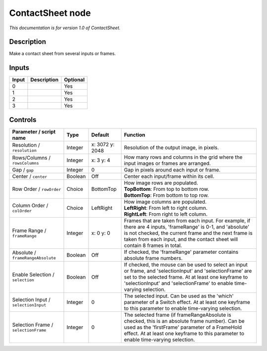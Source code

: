 .. _net.sf.openfx.ContactSheetOFX:

ContactSheet node
=================

*This documentation is for version 1.0 of ContactSheet.*

Description
-----------

Make a contact sheet from several inputs or frames.

Inputs
------

+---------+---------------+------------+
| Input   | Description   | Optional   |
+=========+===============+============+
| 0       |               | Yes        |
+---------+---------------+------------+
| 1       |               | Yes        |
+---------+---------------+------------+
| 2       |               | Yes        |
+---------+---------------+------------+
| 3       |               | Yes        |
+---------+---------------+------------+

Controls
--------

.. tabularcolumns:: |>{\raggedright}p{0.2\columnwidth}|>{\raggedright}p{0.06\columnwidth}|>{\raggedright}p{0.07\columnwidth}|p{0.63\columnwidth}|

.. cssclass:: longtable

+----------------------------------------+-----------+-------------------+-------------------------------------------------------------------------------------------------------------------------------------------------------------------------------------------------------------------------------------------------------+
| Parameter / script name                | Type      | Default           | Function                                                                                                                                                                                                                                              |
+========================================+===========+===================+=======================================================================================================================================================================================================================================================+
| Resolution / ``resolution``            | Integer   | x: 3072 y: 2048   | Resolution of the output image, in pixels.                                                                                                                                                                                                            |
+----------------------------------------+-----------+-------------------+-------------------------------------------------------------------------------------------------------------------------------------------------------------------------------------------------------------------------------------------------------+
| Rows/Columns / ``rowsColumns``         | Integer   | x: 3 y: 4         | How many rows and columns in the grid where the input images or frames are arranged.                                                                                                                                                                  |
+----------------------------------------+-----------+-------------------+-------------------------------------------------------------------------------------------------------------------------------------------------------------------------------------------------------------------------------------------------------+
| Gap / ``gap``                          | Integer   | 0                 | Gap in pixels around each input or frame.                                                                                                                                                                                                             |
+----------------------------------------+-----------+-------------------+-------------------------------------------------------------------------------------------------------------------------------------------------------------------------------------------------------------------------------------------------------+
| Center / ``center``                    | Boolean   | Off               | Center each input/frame within its cell.                                                                                                                                                                                                              |
+----------------------------------------+-----------+-------------------+-------------------------------------------------------------------------------------------------------------------------------------------------------------------------------------------------------------------------------------------------------+
| Row Order / ``rowOrder``               | Choice    | BottomTop         | | How image rows are populated.                                                                                                                                                                                                                       |
|                                        |           |                   | | **TopBottom**: From top to bottom row.                                                                                                                                                                                                              |
|                                        |           |                   | | **BottomTop**: From bottom to top row.                                                                                                                                                                                                              |
+----------------------------------------+-----------+-------------------+-------------------------------------------------------------------------------------------------------------------------------------------------------------------------------------------------------------------------------------------------------+
| Column Order / ``colOrder``            | Choice    | LeftRight         | | How image columns are populated.                                                                                                                                                                                                                    |
|                                        |           |                   | | **LeftRight**: From left to right column.                                                                                                                                                                                                           |
|                                        |           |                   | | **RightLeft**: From right to left column.                                                                                                                                                                                                           |
+----------------------------------------+-----------+-------------------+-------------------------------------------------------------------------------------------------------------------------------------------------------------------------------------------------------------------------------------------------------+
| Frame Range / ``frameRange``           | Integer   | x: 0 y: 0         | Frames that are taken from each input. For example, if there are 4 inputs, 'frameRange' is 0-1, and 'absolute' is not checked, the current frame and the next frame is taken from each input, and the contact sheet will contain 8 frames in total.   |
+----------------------------------------+-----------+-------------------+-------------------------------------------------------------------------------------------------------------------------------------------------------------------------------------------------------------------------------------------------------+
| Absolute / ``frameRangeAbsolute``      | Boolean   | Off               | If checked, the 'frameRange' parameter contains absolute frame numbers.                                                                                                                                                                               |
+----------------------------------------+-----------+-------------------+-------------------------------------------------------------------------------------------------------------------------------------------------------------------------------------------------------------------------------------------------------+
| Enable Selection / ``selection``       | Boolean   | Off               | If checked, the mouse can be used to select an input or frame, and 'selectionInput' and 'selectionFrame' are set to the selected frame. At at least one keyframe to 'selectionInput' and 'selectionFrame' to enable time-varying selection.           |
+----------------------------------------+-----------+-------------------+-------------------------------------------------------------------------------------------------------------------------------------------------------------------------------------------------------------------------------------------------------+
| Selection Input / ``selectionInput``   | Integer   | 0                 | The selected input. Can be used as the 'which' parameter of a Switch effect. At at least one keyframe to this parameter to enable time-varying selection.                                                                                             |
+----------------------------------------+-----------+-------------------+-------------------------------------------------------------------------------------------------------------------------------------------------------------------------------------------------------------------------------------------------------+
| Selection Frame / ``selectionFrame``   | Integer   | 0                 | The selected frame (if frameRangeAbsolute is checked, this is an absolute frame number). Can be used as the 'firstFrame' parameter of a FrameHold effect. At at least one keyframe to this parameter to enable time-varying selection.                |
+----------------------------------------+-----------+-------------------+-------------------------------------------------------------------------------------------------------------------------------------------------------------------------------------------------------------------------------------------------------+

